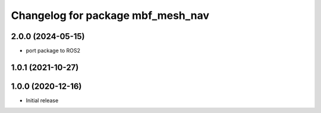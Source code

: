 ^^^^^^^^^^^^^^^^^^^^^^^^^^^^^^^^^^
Changelog for package mbf_mesh_nav
^^^^^^^^^^^^^^^^^^^^^^^^^^^^^^^^^^

2.0.0 (2024-05-15)
------------------
* port package to ROS2


1.0.1 (2021-10-27)
------------------

1.0.0 (2020-12-16)
------------------
* Initial release
